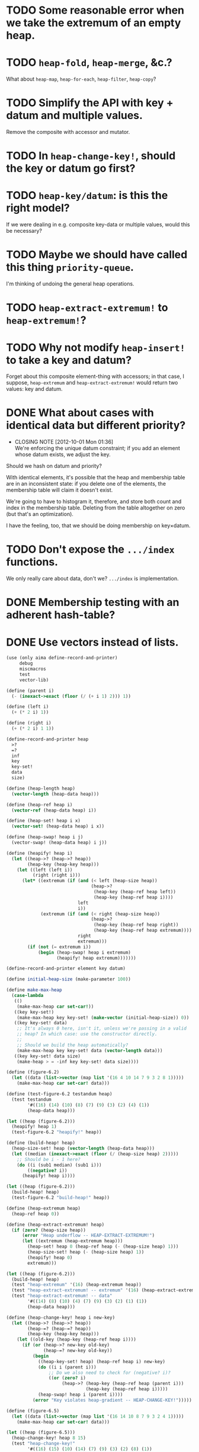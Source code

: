 * TODO Some reasonable error when we take the extremum of an empty heap.
* TODO =heap-fold=, =heap-merge=, &c.?
  What about =heap-map=, =heap-for-each=, =heap-filter=, =heap-copy=?
* TODO Simplify the API with key + datum and multiple values.
  Remove the composite with accessor and mutator.
* TODO In =heap-change-key!=, should the key or datum go first?
* TODO =heap-key/datum=: is this the right model?
  If we were dealing in e.g. composite key-data or multiple values,
  would this be necessary?
* TODO Maybe we should have called this thing =priority-queue=.
  I'm thinking of undoing the general heap operations.
* TODO =heap-extract-extremum!= to =heap-extremum!=?
* TODO Why not modify =heap-insert!= to take a key and datum?
  Forget about this composite element-thing with accessors; in that
  case, I suppose, =heap-extremum= and =heap-extract-extremum!= would
  return two values: key and datum.
* DONE What about cases with identical data but different priority?
  CLOSED: [2012-10-01 Mon 01:36]
  - CLOSING NOTE [2012-10-01 Mon 01:36] \\
    We're enforcing the unique datum constraint; if you add an element
    whose datum exists, we adjust the key.
  Should we hash on datum and priority?

  With identical elements, it's possible that the heap and membership
  table are in an inconsistent state: if you delete one of the
  elements, the membership table will claim it doesn't exist.

  We're going to have to histogram it, therefore, and store both count
  and index in the membership table. Deleting from the table
  altogether on zero (but that's an optimization).

  I have the feeling, too, that we should be doing membership on
  key×datum.
* TODO Don't expose the =.../index= functions.
  We only really care about data, don't we? =.../index= is
  implementation.
* DONE Membership testing with an adherent hash-table?
  CLOSED: [2012-09-27 Thu 05:31]
* DONE Use vectors instead of lists.
  CLOSED: [2012-09-27 Thu 05:31]
  #+BEGIN_SRC scheme
    (use (only aima define-record-and-printer)
         debug
         miscmacros
         test
         vector-lib)
    
    (define (parent i)
      (- (inexact->exact (floor (/ (+ i 1) 2))) 1))
    
    (define (left i)
      (+ (* 2 i) 1))
    
    (define (right i)
      (+ (* 2 i) 1 1))
    
    (define-record-and-printer heap
      >?
      =?
      inf
      key
      key-set!
      data
      size)
    
    (define (heap-length heap)
      (vector-length (heap-data heap)))
    
    (define (heap-ref heap i)
      (vector-ref (heap-data heap) i))
    
    (define (heap-set! heap i x)
      (vector-set! (heap-data heap) i x))
    
    (define (heap-swap! heap i j)
      (vector-swap! (heap-data heap) i j))
    
    (define (heapify! heap i)
      (let ((heap->? (heap->? heap))
            (heap-key (heap-key heap)))
        (let ((left (left i))
              (right (right i)))
          (let* ((extremum (if (and (< left (heap-size heap))
                                    (heap->?
                                     (heap-key (heap-ref heap left))
                                     (heap-key (heap-ref heap i))))
                               left
                               i))
                 (extremum (if (and (< right (heap-size heap))
                                    (heap->?
                                     (heap-key (heap-ref heap right))
                                     (heap-key (heap-ref heap extremum))))
                               right
                               extremum)))
            (if (not (= extremum i))
                (begin (heap-swap! heap i extremum)
                       (heapify! heap extremum)))))))
    
    (define-record-and-printer element key datum)
    
    (define initial-heap-size (make-parameter 100))
    
    (define make-max-heap
      (case-lambda
       (()
        (make-max-heap car set-car!))
       ((key key-set!)
        (make-max-heap key key-set! (make-vector (initial-heap-size)) 0))
       ((key key-set! data)
        ;; It's always 0 here, isn't it, unless we're passing in a valid
        ;; heap? In which case: use the constructor directly.
        ;;
        ;; Should we build the heap automatically?
        (make-max-heap key key-set! data (vector-length data)))
       ((key key-set! data size)
        (make-heap > = -inf key key-set! data size))))
    
    (define (figure-6.2)
      (let ((data (list->vector (map list '(16 4 10 14 7 9 3 2 8 1)))))
        (make-max-heap car set-car! data)))
    
    (define (test-figure-6.2 testandum heap)
      (test testandum
            '#((16) (14) (10) (8) (7) (9) (3) (2) (4) (1))
            (heap-data heap)))
    
    (let ((heap (figure-6.2)))
      (heapify! heap 1)
      (test-figure-6.2 "heapify!" heap))
    
    (define (build-heap! heap)
      (heap-size-set! heap (vector-length (heap-data heap)))
      (let ((median (inexact->exact (floor (/ (heap-size heap) 2)))))
        ;; Should be i - 1 here?
        (do ((i (sub1 median) (sub1 i)))
            ((negative? i))
          (heapify! heap i))))
    
    (let ((heap (figure-6.2)))
      (build-heap! heap)
      (test-figure-6.2 "build-heap!" heap))
    
    (define (heap-extremum heap)
      (heap-ref heap 0))
    
    (define (heap-extract-extremum! heap)
      (if (zero? (heap-size heap))
          (error "Heap underflow -- HEAP-EXTRACT-EXTREMUM!")
          (let ((extremum (heap-extremum heap)))
            (heap-set! heap 0 (heap-ref heap (- (heap-size heap) 1)))
            (heap-size-set! heap (- (heap-size heap) 1))
            (heapify! heap 0)
            extremum)))
    
    (let ((heap (figure-6.2)))
      (build-heap! heap)
      (test "heap-extremum" '(16) (heap-extremum heap))
      (test "heap-extract-extremum! -- extremum" '(16) (heap-extract-extremum! heap))
      (test "heap-extract-extremum! -- data"
            '#((14) (8) (10) (4) (7) (9) (3) (2) (1) (1))
            (heap-data heap)))
    
    (define (heap-change-key! heap i new-key)
      (let ((heap->? (heap->? heap))
            (heap-=? (heap-=? heap))
            (heap-key (heap-key heap)))
        (let ((old-key (heap-key (heap-ref heap i))))
          (if (or (heap->? new-key old-key)
                  (heap-=? new-key old-key))
              (begin
                ((heap-key-set! heap) (heap-ref heap i) new-key)
                (do ((i i (parent i)))
                    ;; Do we also need to check for (negative? i)?
                    ((or (zero? i)
                         (heap->? (heap-key (heap-ref heap (parent i)))
                                  (heap-key (heap-ref heap i)))))
                (heap-swap! heap i (parent i))))
              (error "Key violates heap-gradient -- HEAP-CHANGE-KEY!")))))
    
    (define (figure-6.5)
      (let ((data (list->vector (map list '(16 14 10 8 7 9 3 2 4 1)))))
        (make-max-heap car set-car! data)))
    
    (let ((heap (figure-6.5)))
      (heap-change-key! heap 8 15)
      (test "heap-change-key!"
            '#((16) (15) (10) (14) (7) (9) (3) (2) (8) (1))
            (heap-data heap)))
    
    (define (heap-insert! heap element)
      (let ((heap-size (heap-size heap)))
        (if (= heap-size (heap-length heap))
            (heap-data-set! heap (vector-resize (heap-data heap) (* 2 heap-size))))
        (heap-size-set! heap (+ heap-size 1))
        (let ((key ((heap-key heap) element)))
          ((heap-key-set! heap) element (heap-inf heap))
          (heap-set! heap heap-size element)
          (heap-change-key! heap heap-size key))))
    
    (let ((heap (figure-6.5)))
      (heap-insert! heap '(21))
      (test "heap-insert!"
            '#((21)
               (16)
               (10)
               (8)
               (14)
               (9)
               (3)
               (2)
               (4)
               (1)
               (7)
               #f
               #f
               #f
               #f
               #f
               #f
               #f
               #f
               #f)
            (heap-data heap)))
    
    (define (heap-delete! heap i)
      ;; Hypothesis
      (let ((heap-size (- (heap-size heap) 1)))
        (if (negative? heap-size)
            (error "Heap underflow -- HEAP-DELETE!")
            (begin
              (heap-size-set! heap heap-size)
              (heap-set! heap i (heap-ref heap heap-size))
              (heapify! heap i)))))
    
    (let ((heap (figure-6.5)))
      (heap-delete! heap 4)
      (test "heap-delete!"
            '#((16) (14) (10) (8) (1) (9) (3) (2) (4) (1))
            (heap-data heap)))
  #+END_SRC
* DONE Dynamic resizing
  CLOSED: [2012-09-27 Thu 05:31]
  Do it exponentially.
* DONE Payload mechanism
  CLOSED: [2012-09-26 Wed 01:33]
* CANCELED Use =max= instead of =extremum=?
  CLOSED: [2012-09-27 Thu 05:31]
  I.e., with the understanding that it's inverted in a min-heap.
* CANCELED SRFI
  CLOSED: [2012-09-27 Thu 05:31]
  - CLOSING NOTE [2012-09-27 Thu 05:31] \\
    Good question.
  Why aren't there SRFIs about the fundamental datatypes: queues,
  stacks, heaps?

